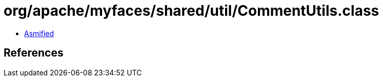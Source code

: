 = org/apache/myfaces/shared/util/CommentUtils.class

 - link:CommentUtils-asmified.java[Asmified]

== References


